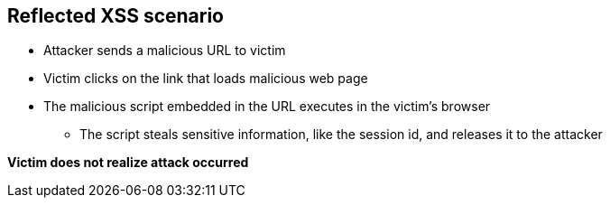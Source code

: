 == Reflected XSS scenario

* Attacker sends a malicious URL to victim 
* Victim clicks on the link that loads malicious web page
* The malicious script embedded in the URL executes in the victim’s browser
** The script steals sensitive information, like the session id, and releases it to the attacker

*Victim does not realize attack occurred* 

